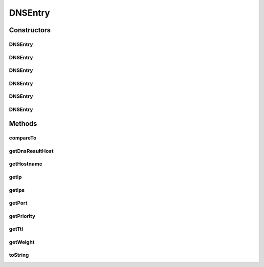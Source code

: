 .. java:import:: java.util Arrays

.. java:import:: java.util Comparator

DNSEntry
========

.. java:package:: tigase.util.dns
   :noindex:

.. java:type:: public class DNSEntry implements Comparable<DNSEntry>

   The class defines an instance of a single DNS entry.

   :author: \ `Artur Hefczyc <mailto:artur.hefczyc@tigase.org>`_\

Constructors
------------
DNSEntry
^^^^^^^^

.. java:constructor:: public DNSEntry(String hostname, String ip)
   :outertype: DNSEntry

   Constructs DNS entry with hostname and IP to which it resolves.

   :param hostname: the domain name for which this record is valid
   :param ip: \ ``IP address``\  of the machine providing the service.

DNSEntry
^^^^^^^^

.. java:constructor:: public DNSEntry(String hostname, String[] ips)
   :outertype: DNSEntry

   Constructs DNS entry with hostname and multiple IP to which it resolves.

   :param hostname: the domain name for which this record is valid
   :param ips: Array of all \ ``IP addresses``\  on which target host provide service.

DNSEntry
^^^^^^^^

.. java:constructor:: public DNSEntry(String hostname, String ip, int port)
   :outertype: DNSEntry

   Constructs DNS entry with hostname, IP to which it resolves and a default port number used for connections.

   :param hostname: the domain name for which this record is valid
   :param ip: \ ``IP address``\  of the machine providing the service.
   :param port: the TCP or UDP port on which the service is to be found

DNSEntry
^^^^^^^^

.. java:constructor:: public DNSEntry(String hostname, String[] ips, int port)
   :outertype: DNSEntry

   Constructs DNS entry with hostname, IPs to which it resolves and a default port number used for connections.

   :param hostname: the domain name for which this record is valid
   :param ips: \ ``IP addresses``\  of the machines providing the service.
   :param port: the TCP or UDP port on which the service is to be found

DNSEntry
^^^^^^^^

.. java:constructor:: public DNSEntry(String hostname, String dnsResultHost, String ip, int port, long ttl, int priority, int weight)
   :outertype: DNSEntry

   Constructs complete SRV DNS entry.

   :param hostname: the domain name for which this record is valid
   :param dnsResultHost: the canonical hostname of the machine providing the service.
   :param ip: \ ``IP address``\  of the machine providing the service.
   :param port: the TCP or UDP port on which the service is to be found
   :param ttl: standard DNS time to live field.
   :param priority: the priority of the target host, lower value means more preferred.
   :param weight: relative weight for records with the same priority.

DNSEntry
^^^^^^^^

.. java:constructor:: public DNSEntry(String hostname, String dnsResultHost, String[] ips, int port, long ttl, int priority, int weight)
   :outertype: DNSEntry

   Constructs complete SRV DNS entry.

   :param hostname: the domain name for which this record is valid
   :param dnsResultHost: the canonical hostname of the machine providing the service.
   :param ips: Array of all \ ``IP addresses``\  on which target host provide service.
   :param port: the TCP or UDP port on which the service is to be found
   :param ttl: standard DNS time to live field.
   :param priority: the priority of the target host, lower value means more preferred.
   :param weight: relative weight for records with the same priority.

Methods
-------
compareTo
^^^^^^^^^

.. java:method:: @Override public int compareTo(DNSEntry o)
   :outertype: DNSEntry

getDnsResultHost
^^^^^^^^^^^^^^^^

.. java:method:: public String getDnsResultHost()
   :outertype: DNSEntry

   Returns the domain name for which this record is valid

   :return: the domain name for which this record is valid

getHostname
^^^^^^^^^^^

.. java:method:: public String getHostname()
   :outertype: DNSEntry

   Returns the canonical hostname of the machine providing the service.

   :return: the canonical hostname of the machine providing the service.

getIp
^^^^^

.. java:method:: public String getIp()
   :outertype: DNSEntry

   Returns \ ``IP address``\  of the machine providing the service.

   :return: \ ``IP address``\  of the machine providing the service.

getIps
^^^^^^

.. java:method:: public String[] getIps()
   :outertype: DNSEntry

   Returns array containing all \ ``IP addresses``\  on which service is available (in case hostname resolves to multiple IPs)

   :return: array containing all \ ``IP addresses``\  on which service is available

getPort
^^^^^^^

.. java:method:: public int getPort()
   :outertype: DNSEntry

   Returns the TCP or UDP port on which the service is to be found

   :return: the TCP or UDP port on which the service is to be found

getPriority
^^^^^^^^^^^

.. java:method:: public int getPriority()
   :outertype: DNSEntry

   Returns the priority of the target host, lower value means more preferred.

   :return: the priority of the target host, lower value means more preferred.

getTtl
^^^^^^

.. java:method:: public long getTtl()
   :outertype: DNSEntry

   Returns standard DNS time to live field.

   :return: standard DNS time to live field.

getWeight
^^^^^^^^^

.. java:method:: public int getWeight()
   :outertype: DNSEntry

   Returns relative weight for records with the same priority.

   :return: relative weight for records with the same priority.

toString
^^^^^^^^

.. java:method:: @Override public String toString()
   :outertype: DNSEntry

   Returns string interpretation of the DNS entry

   :return: string interpretation of the DNS entry


